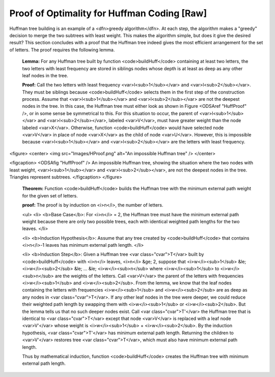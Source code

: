 .. This file is part of the OpenDSA eTextbook project. See
.. http://algoviz.org/OpenDSA for more details.
.. Copyright (c) 2012-2013 by the OpenDSA Project Contributors, and
.. distributed under an MIT open source license.

.. avmetadata:: 
   :author: Cliff Shaffer
   :prerequisites: Huffman
   :topic: Huffman Coding Trees


Proof of Optimality for Huffman Coding [Raw]
============================================

Huffman tree building is an example of a
<dfn>greedy algorithm</dfn>.
At each step, the algorithm makes a "greedy" decision to merge
the two subtrees with least weight.
This makes the algorithm simple, but does it give the desired result?
This section concludes with a proof that the Huffman tree
indeed gives the most efficient arrangement for the set of letters.
The proof requires the following lemma.

   **Lemma:**
   For any Huffman tree built by function <code>buildHuff</code> containing at
   least two letters, the two letters with least frequency are stored in
   siblings nodes whose depth is at least as deep as any other leaf nodes
   in the tree.

   **Proof:**
   Call the two letters with least frequency <var>l<sub>1</sub></var>
   and <var>l<sub>2</sub></var>.
   They must be siblings because <code>buildHuff</code>
   selects them in the first step of the construction process.
   Assume that <var>l<sub>1</sub></var> and <var>l<sub>2</sub></var> are
   not the deepest nodes in the tree.
   In this case, the Huffman tree must either look as shown in
   Figure <ODSAref "HuffProof" />, or in some sense be symmetrical to
   this.
   For this situation to occur, the parent of <var>l<sub>1</sub></var>
   and <var>l<sub>2</sub></var>,
   labeled <var>V</var>, must have greater weight than the node
   labeled <var>X</var>.
   Otherwise, function <code>buildHuff</code> would have selected node
   <var>V</var> in place of node <var>X</var> as the child of node
   <var>U</var>.
   However, this is impossible because <var>l<sub>1</sub></var> and
   <var>l<sub>2</sub></var> are the letters with least frequency.

<figure>
<center>
<img src="Images/HProof.png" alt="An impossible Huffman tree" />
</center>

<figcaption>
<ODSAfig "HuffProof" />
An impossible Huffman tree, showing the situation where the two nodes 
with least weight, <var>l<sub>1</sub></var> and
<var>l<sub>2</sub></var>, are not the deepest nodes in the tree.
Triangles represent subtrees.
</figcaption>
</figure>

   **Theorem:**
   Function <code>buildHuff</code> builds the Huffman tree with the minimum
   external path weight for the given set of letters.

   **proof:**
   The proof is by induction on <i>n</i>, the number of letters.

   <ul>
   <li>
   <b>Base Case</b>: For <i>n</i> = 2, the Huffman tree must have the
   minimum external path weight because there are only two possible trees,
   each with identical weighted path lengths for the two leaves.
   </li>

   <li>
   <b>Induction Hypothesis</b>: Assume that any tree created by
   <code>buildHuff</code> that contains <i>n</i>-1 leaves has minimum
   external path length.
   </li>

   <li>
   <b>Induction Step</b>: Given a Huffman tree <var class="cvar">T</var>
   built by <code>buildHuff</code> with <i>n</i> leaves,
   <i>n</i> &ge; 2, suppose that
   <i>w</i><sub>1</sub> &le; <i>w</i><sub>2</sub> &le;
   ... &le; <i>w</i><sub>n</sub> where
   <i>w</i><sub>1</sub> to <i>w</i><sub>n</sub> are the weights of the
   letters.
   Call <var>V</var> the parent of the letters with frequencies
   <i>w</i><sub>1</sub> and <i>w</i><sub>2</sub>.
   From the lemma, we know that the leaf nodes containing the letters
   with frequencies <i>w</i><sub>1</sub> and <i>w</i><sub>2</sub> are as
   deep as any nodes in <var class="cvar">T</var>.
   If any other leaf nodes in the tree were deeper, we could reduce their 
   weighted path length by swapping them with <i>w</i><sub>1</sub> or
   <i>w</i><sub>2</sub>.
   But the lemma tells us that no such deeper nodes exist.
   Call <var class="cvar">T'</var> the Huffman tree that is identical to
   <var class="cvar">T</var> except 
   that node <var>V</var> is replaced with a leaf node <var>V'</var>
   whose weight is <i>w</i><sub>1</sub> + <i>w</i><sub>2</sub>.
   By the induction hypothesis, <var class="cvar">T'</var> has minimum
   external path length.
   Returning the children to <var>V'</var> restores tree
   <var class="cvar">T</var>, which must also have minimum external path
   length.

   Thus by mathematical induction, function <code>buildHuff</code> creates
   the Huffman tree with minimum external path length.
